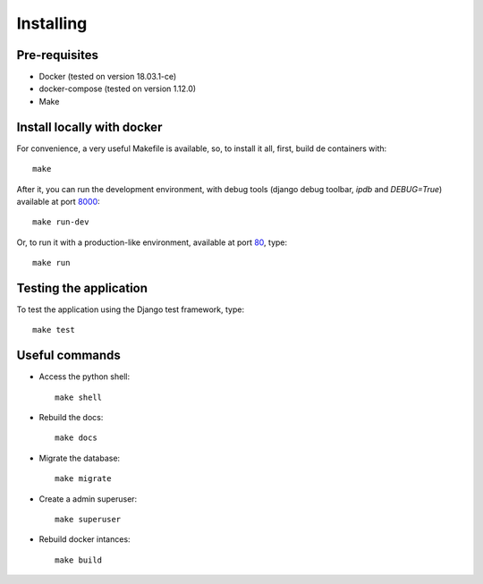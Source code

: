 Installing
==========

Pre-requisites
--------------

* Docker (tested on version 18.03.1-ce)
* docker-compose (tested on version 1.12.0)
* Make

Install locally with docker
---------------------------

For convenience, a very useful Makefile is available, so, to install it all, first, build de containers with::

    make

After it, you can run the development environment, with debug tools (django debug toolbar, `ipdb` and `DEBUG=True`) available at port `8000`_::

    make run-dev

.. _8000: http://localhost:8000/

Or, to run it with a production-like environment, available at port `80`_, type::

    make run

.. _80: http://localhost/

Testing the application
-----------------------

To test the application using the Django test framework, type::

    make test

Useful commands
---------------

* Access the python shell::

    make shell

* Rebuild the docs::

    make docs

* Migrate the database::

    make migrate

* Create a admin superuser::

    make superuser

* Rebuild docker intances::

    make build
